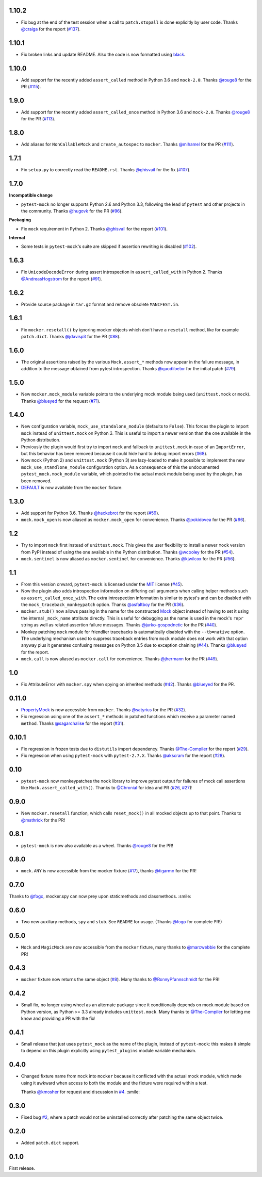 1.10.2
------

* Fix bug at the end of the test session when a call to ``patch.stopall`` is done explicitly by
  user code. Thanks `@craiga`_ for the report (`#137`_).

.. _#137: https://github.com/pytest-dev/pytest-mock/issues/137
.. _@craiga: https://github.com/craiga

1.10.1
------

* Fix broken links and update README. Also the code is now formatted using `black <https://github.com/ambv/black>`__.

1.10.0
------

* Add support for the recently added ``assert_called`` method in Python 3.6 and ``mock-2.0``. Thanks `@rouge8`_ for the PR (`#115`_).

.. _#115: https://github.com/pytest-dev/pytest-mock/pull/115

1.9.0
-----

* Add support for the recently added ``assert_called_once`` method in Python 3.6 and ``mock-2.0``. Thanks `@rouge8`_ for the PR (`#113`_).

.. _#113: https://github.com/pytest-dev/pytest-mock/pull/113


1.8.0
-----

* Add aliases for ``NonCallableMock`` and ``create_autospec`` to ``mocker``. Thanks `@mlhamel`_ for the PR (`#111`_).

.. _#111: https://github.com/pytest-dev/pytest-mock/pull/111

1.7.1
-----

* Fix ``setup.py`` to correctly read the ``README.rst``. Thanks `@ghisvail`_ for the fix (`#107`_).

.. _#107: https://github.com/pytest-dev/pytest-mock/issues/107

1.7.0
-----

**Incompatible change**

* ``pytest-mock`` no longer supports Python 2.6 and Python 3.3, following the lead of
  ``pytest`` and other projects in the community. Thanks `@hugovk`_ for the PR (`#96`_).

**Packaging**

* Fix ``mock`` requirement in Python 2. Thanks `@ghisvail`_ for the report (`#101`_).

**Internal**

* Some tests in ``pytest-mock``'s suite are skipped if assertion rewriting is disabled (`#102`_).

.. _@ghisvail: https://github.com/ghisvail
.. _@hugovk: https://github.com/hugovk
.. _#96: https://github.com/pytest-dev/pytest-mock/pull/96
.. _#101: https://github.com/pytest-dev/pytest-mock/issues/101
.. _#102: https://github.com/pytest-dev/pytest-mock/issues/102

1.6.3
-----

* Fix ``UnicodeDecodeError`` during assert introspection in ``assert_called_with`` in Python 2.
  Thanks `@AndreasHogstrom`_ for the report (`#91`_).


.. _@AndreasHogstrom: https://github.com/AndreasHogstrom

.. _#91: https://github.com/pytest-dev/pytest-mock/issues/91

1.6.2
-----

* Provide source package in ``tar.gz`` format and remove obsolete ``MANIFEST.in``.

1.6.1
-----

* Fix ``mocker.resetall()`` by ignoring mocker objects which don't have a
  ``resetall`` method, like for example ``patch.dict``.
  Thanks `@jdavisp3`_ for the PR (`#88`_).

.. _@jdavisp3: https://github.com/jdavisp3

.. _#88: https://github.com/pytest-dev/pytest-mock/pull/88

1.6.0
-----

* The original assertions raised by the various ``Mock.assert_*`` methods
  now appear in the failure message, in addition to the message obtained from
  pytest introspection.
  Thanks `@quodlibetor`_ for the initial patch (`#79`_).

.. _@quodlibetor: https://github.com/quodlibetor

.. _#79: https://github.com/pytest-dev/pytest-mock/pull/79

1.5.0
-----

* New ``mocker.mock_module`` variable points to the underlying mock module being used
  (``unittest.mock`` or ``mock``).
  Thanks `@blueyed`_ for the request (`#71`_).

.. _#71: https://github.com/pytest-dev/pytest-mock/pull/71

1.4.0
-----

* New configuration variable, ``mock_use_standalone_module`` (defaults to ``False``). This forces
  the plugin to import ``mock`` instead of ``unittest.mock`` on Python 3. This is useful to import
  a newer version than the one available in the Python distribution.

* Previously the plugin would first try to import ``mock`` and fallback to ``unittest.mock``
  in case of an ``ImportError``, but this behavior has been removed because it could hide
  hard to debug import errors (`#68`_).

* Now ``mock`` (Python 2) and ``unittest.mock`` (Python 3) are lazy-loaded to make it possible to
  implement the new ``mock_use_standlone_module`` configuration option. As a consequence of this
  the undocumented ``pytest_mock.mock_module`` variable, which pointed to the actual mock module
  being used by the plugin, has been removed.

* `DEFAULT <https://docs.python.org/3/library/unittest.mock.html#default>`_ is now available from
  the ``mocker`` fixture.

.. _#68: https://github.com/pytest-dev/pytest-mock/issues/68

1.3.0
-----

* Add support for Python 3.6. Thanks `@hackebrot`_ for the report (`#59`_).

* ``mock.mock_open`` is now aliased as ``mocker.mock_open`` for convenience.
  Thanks `@pokidovea`_ for the PR (`#66`_).

.. _@hackebrot: https://github.com/hackebrot
.. _@pokidovea: https://github.com/pokidovea
.. _#59: https://github.com/pytest-dev/pytest-mock/issues/59
.. _#66: https://github.com/pytest-dev/pytest-mock/pull/66

1.2
---

* Try to import ``mock`` first instead of ``unittest.mock``. This gives the user flexibility
  to install a newer ``mock`` version from PyPI instead of using the one available in the
  Python distribution.
  Thanks `@wcooley`_ for the PR (`#54`_).

* ``mock.sentinel`` is now aliased as ``mocker.sentinel`` for convenience.
  Thanks `@kjwilcox`_ for the PR (`#56`_).

.. _@wcooley: https://github.com/wcooley
.. _@kjwilcox: https://github.com/kjwilcox
.. _#54: https://github.com/pytest-dev/pytest-mock/issues/54
.. _#56: https://github.com/pytest-dev/pytest-mock/pull/56

1.1
---

* From this version onward, ``pytest-mock`` is licensed under the `MIT`_ license (`#45`_).

* Now the plugin also adds introspection information on differing call arguments when
  calling helper methods such as ``assert_called_once_with``. The extra introspection
  information is similar to pytest's and can be disabled with the ``mock_traceback_monkeypatch``
  option.
  Thanks `@asfaltboy`_ for the PR (`#36`_).

* ``mocker.stub()`` now allows passing in the name for the constructed `Mock
  <https://docs.python.org/3/library/unittest.mock.html#the-mock-class>`_
  object instead of having to set it using the internal ``_mock_name`` attribute
  directly. This is useful for debugging as the name is used in the mock's
  ``repr`` string as well as related assertion failure messages.
  Thanks `@jurko-gospodnetic`_ for the PR (`#40`_).

* Monkey patching ``mock`` module for friendlier tracebacks is automatically disabled
  with the ``--tb=native`` option. The underlying
  mechanism used to suppress traceback entries from ``mock`` module does not work with that option
  anyway plus it generates confusing messages on Python 3.5 due to exception chaining (`#44`_).
  Thanks `@blueyed`_ for the report.

* ``mock.call`` is now aliased as ``mocker.call`` for convenience.
  Thanks `@jhermann`_ for the PR (`#49`_).

.. _@jurko-gospodnetic: https://github.com/jurko-gospodnetic
.. _@asfaltboy: https://github.com/asfaltboy
.. _@jhermann: https://github.com/jhermann
.. _#45: https://github.com/pytest-dev/pytest-mock/issues/45
.. _#36: https://github.com/pytest-dev/pytest-mock/issues/36
.. _#40: https://github.com/pytest-dev/pytest-mock/issues/40
.. _#44: https://github.com/pytest-dev/pytest-mock/issues/44
.. _#49: https://github.com/pytest-dev/pytest-mock/issues/49
.. _MIT: https://github.com/pytest-dev/pytest-mock/blob/master/LICENSE


1.0
---

* Fix AttributeError with ``mocker.spy`` when spying on inherited methods
  (`#42`_). Thanks `@blueyed`_ for the PR.

.. _@blueyed: https://github.com/blueyed
.. _#42: https://github.com/pytest-dev/pytest-mock/issues/42

0.11.0
------

* `PropertyMock <https://docs.python.org/3/library/unittest.mock.html#unittest.mock.PropertyMock>`_
  is now accessible from ``mocker``.
  Thanks `@satyrius`_ for the PR (`#32`_).

* Fix regression using one of the ``assert_*`` methods in patched
  functions which receive a parameter named ``method``.
  Thanks `@sagarchalise`_ for the report (`#31`_).

.. _@sagarchalise: https://github.com/sagarchalise
.. _@satyrius: https://github.com/satyrius
.. _#31: https://github.com/pytest-dev/pytest-mock/issues/31
.. _#32: https://github.com/pytest-dev/pytest-mock/issues/32

0.10.1
------

* Fix regression in frozen tests due to ``distutils`` import dependency.
  Thanks `@The-Compiler`_ for the report (`#29`_).

* Fix regression when using ``pytest-mock`` with ``pytest-2.7.X``.
  Thanks `@akscram`_ for the report (`#28`_).

.. _@akscram: https://github.com/Chronial
.. _#28: https://github.com/pytest-dev/pytest-mock/issues/28
.. _#29: https://github.com/pytest-dev/pytest-mock/issues/29

0.10
----

* ``pytest-mock`` now monkeypatches the ``mock`` library to improve pytest output
  for failures of mock call assertions like ``Mock.assert_called_with()``.
  Thanks to `@Chronial`_ for idea and PR (`#26`_, `#27`_)!

.. _@Chronial: https://github.com/Chronial
.. _#26: https://github.com/pytest-dev/pytest-mock/issues/26
.. _#27: https://github.com/pytest-dev/pytest-mock/issues/27

0.9.0
-----

* New ``mocker.resetall`` function, which calls ``reset_mock()`` in all mocked
  objects up to that point. Thanks to `@mathrick`_ for the PR!

0.8.1
-----

* ``pytest-mock`` is now also available as a wheel. Thanks `@rouge8`_ for the PR!

0.8.0
-----

* ``mock.ANY`` is now accessible from the mocker fixture (`#17`_), thanks `@tigarmo`_ for the PR!

.. _#17: https://github.com/pytest-dev/pytest-qt/issues/17

0.7.0
-----

Thanks to `@fogo`_, mocker.spy can now prey upon staticmethods and classmethods. :smile:

0.6.0
-----

* Two new auxiliary methods, ``spy`` and ``stub``. See ``README`` for usage.
  (Thanks `@fogo`_ for complete PR!)


0.5.0
-----

* ``Mock`` and ``MagicMock`` are now accessible from the ``mocker`` fixture,
  many thanks to `@marcwebbie`_ for the complete PR!

0.4.3
-----

* ``mocker`` fixture now returns the same object (`#8`_). Many thanks to `@RonnyPfannschmidt`_ for the PR!

.. _#8: https://github.com/pytest-dev/pytest-qt/issues/8

0.4.2
-----

* Small fix, no longer using wheel as an alternate package since it
  conditionally depends on mock module based on Python version,
  as Python >= 3.3 already includes ``unittest.mock``.
  Many thanks to `@The-Compiler`_ for letting me know and providing a PR with the fix!

0.4.1
-----

* Small release that just uses ``pytest_mock`` as the name of the plugin,
  instead of ``pytest-mock``: this makes it simple to depend on this plugin
  explicitly using ``pytest_plugins`` module variable mechanism.

0.4.0
-----

* Changed fixture name from ``mock`` into ``mocker`` because it conflicted
  with the actual mock module, which made using it awkward when access to both
  the module and the fixture were required within a test.

  Thanks `@kmosher`_ for request and discussion in `#4`_. :smile:

.. _#4: https://github.com/pytest-dev/pytest-qt/issues/4


0.3.0
-----

* Fixed bug `#2`_, where a patch would not be uninstalled correctly after
  patching the same object twice.

0.2.0
-----

* Added ``patch.dict`` support.

0.1.0
-----

First release.

.. _#2: https://github.com/pytest-dev/pytest-qt/issues/2

.. _@fogo: https://github.com/fogo
.. _@kmosher: https://github.com/kmosher
.. _@marcwebbie: https://github.com/marcwebbie
.. _@mathrick: https://github.com/mathrick
.. _@mlhamel: https://github.com/mlhamel
.. _@RonnyPfannschmidt: https://github.com/RonnyPfannschmidt
.. _@rouge8: https://github.com/rouge8
.. _@The-Compiler: https://github.com/The-Compiler
.. _@tigarmo: https://github.com/tigarmo
